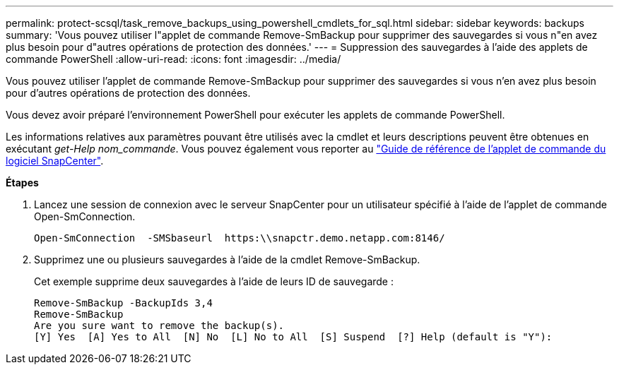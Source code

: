 ---
permalink: protect-scsql/task_remove_backups_using_powershell_cmdlets_for_sql.html 
sidebar: sidebar 
keywords: backups 
summary: 'Vous pouvez utiliser l"applet de commande Remove-SmBackup pour supprimer des sauvegardes si vous n"en avez plus besoin pour d"autres opérations de protection des données.' 
---
= Suppression des sauvegardes à l'aide des applets de commande PowerShell
:allow-uri-read: 
:icons: font
:imagesdir: ../media/


Vous pouvez utiliser l'applet de commande Remove-SmBackup pour supprimer des sauvegardes si vous n'en avez plus besoin pour d'autres opérations de protection des données.

Vous devez avoir préparé l'environnement PowerShell pour exécuter les applets de commande PowerShell.

Les informations relatives aux paramètres pouvant être utilisés avec la cmdlet et leurs descriptions peuvent être obtenues en exécutant _get-Help nom_commande_. Vous pouvez également vous reporter au https://library.netapp.com/ecm/ecm_download_file/ECMLP2885482["Guide de référence de l'applet de commande du logiciel SnapCenter"^].

*Étapes*

. Lancez une session de connexion avec le serveur SnapCenter pour un utilisateur spécifié à l'aide de l'applet de commande Open-SmConnection.
+
[listing]
----
Open-SmConnection  -SMSbaseurl  https:\\snapctr.demo.netapp.com:8146/
----
. Supprimez une ou plusieurs sauvegardes à l'aide de la cmdlet Remove-SmBackup.
+
Cet exemple supprime deux sauvegardes à l'aide de leurs ID de sauvegarde :

+
[listing]
----
Remove-SmBackup -BackupIds 3,4
Remove-SmBackup
Are you sure want to remove the backup(s).
[Y] Yes  [A] Yes to All  [N] No  [L] No to All  [S] Suspend  [?] Help (default is "Y"):
----

